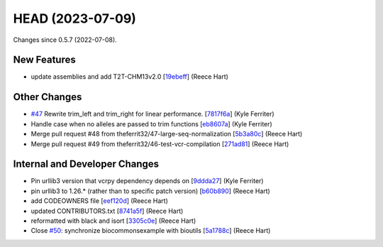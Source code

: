
HEAD (2023-07-09)
##################

Changes since 0.5.7 (2022-07-08).

New Features
$$$$$$$$$$$$$

* update assemblies and add T2T-CHM13v2.0 [`19ebeff <https://github.com/biocommons/bioutils/commit/19ebeff>`_] (Reece Hart)

Other Changes
$$$$$$$$$$$$$$

* `#47 <https://github.com/biocommons/bioutils/issues/47/>`_ Rewrite trim_left and trim_right for linear performance. [`7817f6a <https://github.com/biocommons/bioutils/commit/7817f6a>`_] (Kyle Ferriter)
* Handle case when no alleles are passed to trim functions [`eb8607a <https://github.com/biocommons/bioutils/commit/eb8607a>`_] (Kyle Ferriter)
* Merge pull request #48 from theferrit32/47-large-seq-normalization [`5b3a80c <https://github.com/biocommons/bioutils/commit/5b3a80c>`_] (Reece Hart)
* Merge pull request #49 from theferrit32/46-test-vcr-compilation [`271ad81 <https://github.com/biocommons/bioutils/commit/271ad81>`_] (Reece Hart)

Internal and Developer Changes
$$$$$$$$$$$$$$$$$$$$$$$$$$$$$$$

* Pin urllib3 version that vcrpy dependency depends on [`9ddda27 <https://github.com/biocommons/bioutils/commit/9ddda27>`_] (Kyle Ferriter)
* pin urllib3 to 1.26.* (rather than to specific patch version) [`b60b890 <https://github.com/biocommons/bioutils/commit/b60b890>`_] (Reece Hart)
* add CODEOWNERS file [`eef120d <https://github.com/biocommons/bioutils/commit/eef120d>`_] (Reece Hart)
* updated CONTRIBUTORS.txt [`8741a5f <https://github.com/biocommons/bioutils/commit/8741a5f>`_] (Reece Hart)
* reformatted with black and isort [`3305c0e <https://github.com/biocommons/bioutils/commit/3305c0e>`_] (Reece Hart)
* Close `#50 <https://github.com/biocommons/bioutils/issues/50/>`_: synchronize biocommonsexample with bioutils [`5a1788c <https://github.com/biocommons/bioutils/commit/5a1788c>`_] (Reece Hart)
